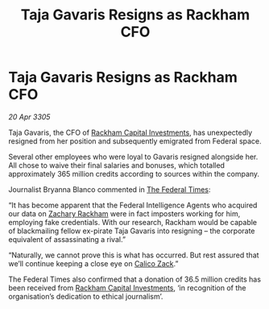 :PROPERTIES:
:ID:       bd95aecb-b681-47ea-b0c6-cac8c03c77e2
:END:
#+title: Taja Gavaris Resigns as Rackham CFO
#+filetags: :galnet:

* Taja Gavaris Resigns as Rackham CFO

/20 Apr 3305/

Taja Gavaris, the CFO of [[id:83c8d091-0fde-4836-b6bc-668b9a221207][Rackham Capital Investments]], has unexpectedly resigned from her position and subsequently emigrated from Federal space. 

Several other employees who were loyal to Gavaris resigned alongside her. All chose to waive their final salaries and bonuses, which totalled approximately 365 million credits according to sources within the company. 

Journalist Bryanna Blanco commented in [[id:be5df73c-519d-45ed-a541-9b70bc8ae97c][The Federal Times]]: 

“It has become apparent that the Federal Intelligence Agents who acquired our data on [[id:e26683e6-6b19-4671-8676-f333bd5e8ff7][Zachary Rackham]] were in fact imposters working for him, employing fake credentials. With our research, Rackham would be capable of blackmailing fellow ex-pirate Taja Gavaris into resigning – the corporate equivalent of assassinating a rival.” 

“Naturally, we cannot prove this is what has occurred. But rest assured that we’ll continue keeping a close eye on [[id:e26683e6-6b19-4671-8676-f333bd5e8ff7][Calico Zack]].” 

The Federal Times also confirmed that a donation of 36.5 million credits has been received from [[id:83c8d091-0fde-4836-b6bc-668b9a221207][Rackham Capital Investments]], ‘in recognition of the organisation’s dedication to ethical journalism’.
